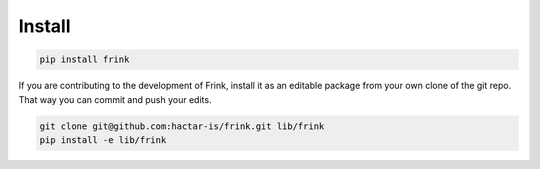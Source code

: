 Install
=======

.. code-block:: bash

    pip install frink


If you are contributing to the development of Frink, install it as an editable package from your own clone of the git repo. That way you can commit and push your edits.

.. code-block:: bash

    git clone git@github.com:hactar-is/frink.git lib/frink
    pip install -e lib/frink

